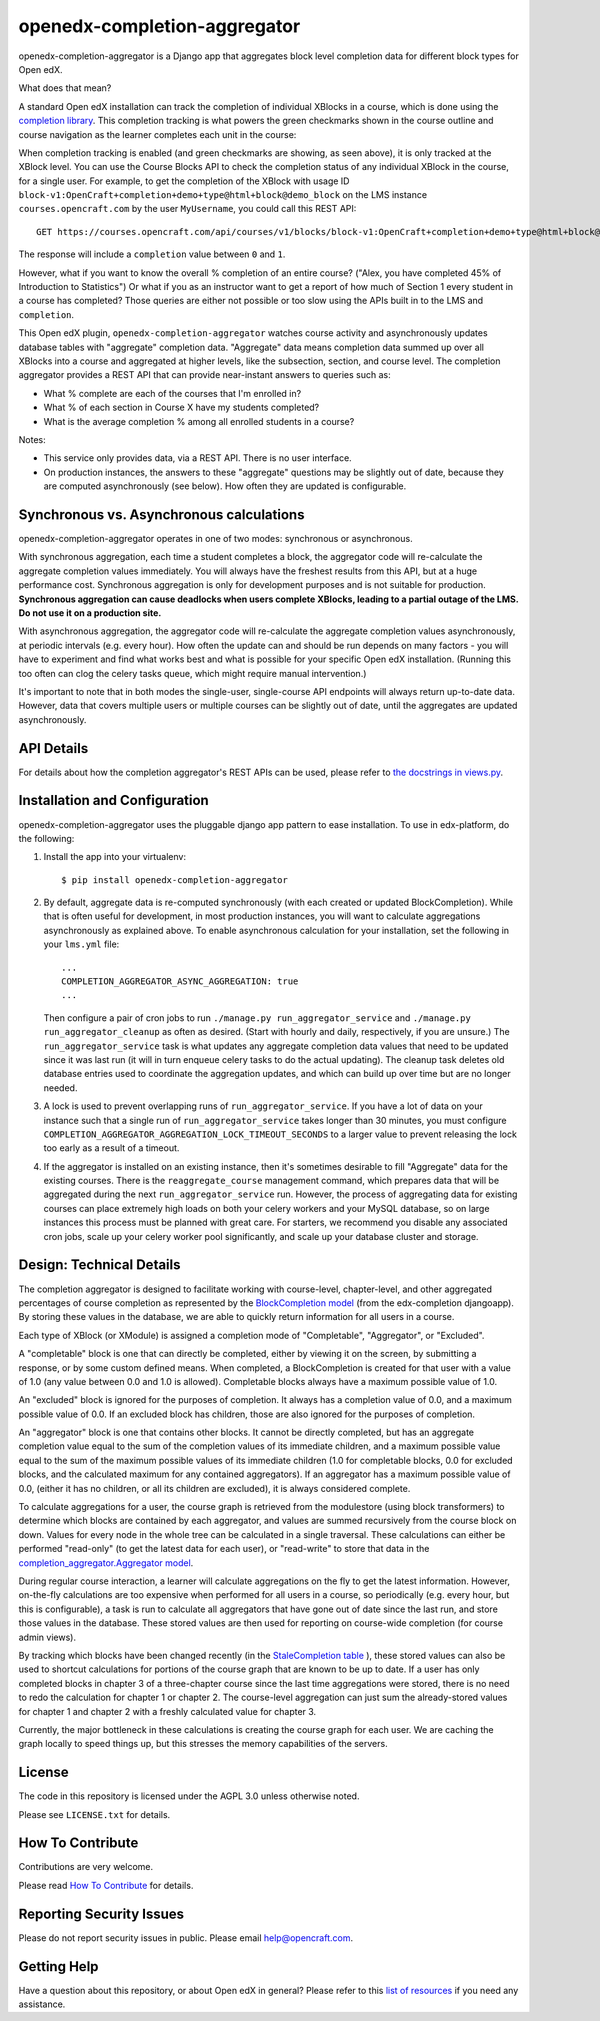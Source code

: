 openedx-completion-aggregator
=============================

|pypi-badge| |travis-badge| |codecov-badge| |pyversions-badge| |license-badge|

openedx-completion-aggregator is a Django app that aggregates block level completion data for different block types for Open edX.

What does that mean?

A standard Open edX installation can track the completion of individual XBlocks in a course, which is done using the `completion library <https://github.com/edx/completion#completion>`_. This completion tracking is what powers the green checkmarks shown in the course outline and course navigation as the learner completes each unit in the course:

.. image:: docs/completion.png
   :width: 100%

When completion tracking is enabled (and green checkmarks are showing, as seen above), it is only tracked at the XBlock level. You can use the Course Blocks API to check the completion status of any individual XBlock in the course, for a single user. For example, to get the completion of the XBlock with usage ID ``block-v1:OpenCraft+completion+demo+type@html+block@demo_block`` on the LMS instance ``courses.opencraft.com`` by the user ``MyUsername``, you could call this REST API::

    GET https://courses.opencraft.com/api/courses/v1/blocks/block-v1:OpenCraft+completion+demo+type@html+block@demo_block?username=MyUsername&requested_fields=completion

The response will include a ``completion`` value between ``0`` and ``1``.

However, what if you want to know the overall % completion of an entire course? ("Alex, you have completed 45% of Introduction to Statistics") Or what if you as an instructor want to get a report of how much of Section 1 every student in a course has completed? Those queries are either not possible or too slow using the APIs built in to the LMS and ``completion``.

This Open edX plugin, ``openedx-completion-aggregator`` watches course activity and asynchronously updates database tables with "aggregate" completion data. "Aggregate" data means completion data summed up over all XBlocks into a course and aggregated at higher levels, like the subsection, section, and course level. The completion aggregator provides a REST API that can provide near-instant answers to queries such as:

* What % complete are each of the courses that I'm enrolled in?
* What % of each section in Course X have my students completed?
* What is the average completion % among all enrolled students in a course?

Notes:

* This service only provides data, via a REST API. There is no user interface.
* On production instances, the answers to these "aggregate" questions may be slightly out of date, because they are computed asynchronously (see below). How often they are updated is configurable.

Synchronous vs. Asynchronous calculations
-----------------------------------------

openedx-completion-aggregator operates in one of two modes: synchronous or asynchronous.

With synchronous aggregation, each time a student completes a block, the aggregator code will re-calculate the aggregate completion values immediately. You will always have the freshest results from this API, but at a huge performance cost. Synchronous aggregation is only for development purposes and is not suitable for production. **Synchronous aggregation can cause deadlocks when users complete XBlocks, leading to a partial outage of the LMS. Do not use it on a production site.**

With asynchronous aggregation, the aggregator code will re-calculate the aggregate completion values asynchronously, at periodic intervals (e.g. every hour). How often the update can and should be run depends on many factors - you will have to experiment and find what works best and what is possible for your specific Open edX installation. (Running this too often can clog the celery tasks queue, which might require manual intervention.)

It's important to note that in both modes the single-user, single-course API endpoints will always return up-to-date data. However, data that covers multiple users or multiple courses can be slightly out of date, until the aggregates are updated asynchronously.

API Details
-----------

For details about how the completion aggregator's REST APIs can be used, please refer to `the docstrings in views.py <https://github.com/open-craft/openedx-completion-aggregator/blob/master/completion_aggregator/api/v1/views.py#L24>`_.

Installation and Configuration
------------------------------

openedx-completion-aggregator uses the pluggable django app pattern to ease installation. To use in edx-platform, do the following:

1.  Install the app into your virtualenv::

        $ pip install openedx-completion-aggregator

2.  By default, aggregate data is re-computed synchronously (with each created or updated BlockCompletion). While that is often useful for development, in most production instances, you will want to calculate aggregations asynchronously as explained above. To enable asynchronous calculation for your installation, set the following in your ``lms.yml`` file::

        ...
        COMPLETION_AGGREGATOR_ASYNC_AGGREGATION: true
        ...

    Then configure a pair of cron jobs to run ``./manage.py run_aggregator_service`` and ``./manage.py run_aggregator_cleanup`` as often as desired. (Start with hourly and daily, respectively, if you are unsure.) The ``run_aggregator_service`` task is what updates any aggregate completion data values that need to be updated since it was last run (it will in turn enqueue celery tasks to do the actual updating). The cleanup task deletes old database entries used to coordinate the aggregation updates, and which can build up over time but are no longer needed.

3. A lock is used to prevent overlapping runs of ``run_aggregator_service``. If you have a lot of data on your instance such that a single run of ``run_aggregator_service`` takes longer than 30 minutes, you must configure ``COMPLETION_AGGREGATOR_AGGREGATION_LOCK_TIMEOUT_SECONDS`` to a larger value to prevent releasing the lock too early as a result of a timeout.

4. If the aggregator is installed on an existing instance, then it's sometimes desirable to fill "Aggregate" data for the existing courses. There is the ``reaggregate_course`` management command, which prepares data that will be aggregated during the next ``run_aggregator_service`` run. However, the process of aggregating data for existing courses can place extremely high loads on both your celery workers and your MySQL database, so on large instances this process must be planned with great care. For starters, we recommend you disable any associated cron jobs, scale up your celery worker pool significantly, and scale up your database cluster and storage.


Design: Technical Details
-------------------------

The completion aggregator is designed to facilitate working with course-level,
chapter-level, and other aggregated percentages of course completion as
represented by the `BlockCompletion model <https://github.com/edx/completion/blob/e1db6a137423f6/completion/models.py#L175>`_ (from the edx-completion djangoapp).
By storing these values in the database, we are able to quickly return
information for all users in a course.

Each type of XBlock (or XModule) is assigned a completion mode of
"Completable", "Aggregator", or "Excluded".

A "completable" block is one that can directly be completed, either by viewing it
on the screen, by submitting a response, or by some custom defined means.  When
completed, a BlockCompletion is created for that user with a value of 1.0
(any value between 0.0 and 1.0 is allowed).  Completable blocks always have a
maximum possible value of 1.0.

An "excluded" block is ignored for the purposes of completion.  It always has
a completion value of 0.0, and a maximum possible value of 0.0.  If an excluded
block has children, those are also ignored for the purposes of completion.

An "aggregator" block is one that contains other blocks.  It cannot be directly
completed, but has an aggregate completion value equal to the sum of the
completion values of its immediate children, and a maximum possible value equal
to the sum of the maximum possible values of its immediate children (1.0 for
completable blocks, 0.0 for excluded blocks, and the calculated maximum for any
contained aggregators).  If an aggregator has a maximum possible value of 0.0,
(either it has no children, or all its children are excluded), it is always
considered complete.

To calculate aggregations for a user, the course graph is retrieved from the
modulestore (using block transformers) to determine which blocks are contained
by each aggregator, and values are summed recursively from the course block on
down.  Values for every node in the whole tree can be calculated in a single
traversal.  These calculations can either be performed "read-only" (to get the
latest data for each user), or "read-write" to store that data in the
`completion_aggregator.Aggregator model <https://github.com/open-craft/openedx-completion-aggregator/blob/a71ab4f077/completion_aggregator/models.py#L199>`_.

During regular course interaction, a learner will calculate aggregations on the
fly to get the latest information.  However, on-the-fly calculations are too
expensive when performed for all users in a course, so periodically (e.g. every
hour, but this is configurable), a task is run to calculate all aggregators that
have gone out of date since the last run, and store those values in the database.
These stored values are then used for reporting on course-wide completion (for
course admin views).

By tracking which blocks have been changed recently (in the `StaleCompletion table <https://github.com/open-craft/openedx-completion-aggregator/blob/a71ab4f077a/completion_aggregator/models.py#L272>`_
), these stored values can also be used to shortcut calculations for
portions of the course graph that are known to be up to date.  If a user has
only completed blocks in chapter 3 of a three-chapter course since the last
time aggregations were stored, there is no need to redo the calculation for
chapter 1 or chapter 2.  The course-level aggregation can just sum the
already-stored values for chapter 1 and chapter 2 with a freshly calculated
value for chapter 3.

Currently, the major bottleneck in these calculations is creating the course
graph for each user.  We are caching the graph locally to speed things up, but
this stresses the memory capabilities of the servers.

License
-------

The code in this repository is licensed under the AGPL 3.0 unless
otherwise noted.

Please see ``LICENSE.txt`` for details.

How To Contribute
-----------------

Contributions are very welcome.

Please read `How To Contribute <https://github.com/edx/edx-platform/blob/master/CONTRIBUTING.rst>`_ for details.

Reporting Security Issues
-------------------------

Please do not report security issues in public. Please email help@opencraft.com.

Getting Help
------------

Have a question about this repository, or about Open edX in general?  Please
refer to this `list of resources`_ if you need any assistance.

.. _list of resources: https://open.edx.org/getting-help


.. |pypi-badge| image:: https://img.shields.io/pypi/v/openedx-completion-aggregator.svg
    :target: https://pypi.python.org/pypi/openedx-completion-aggregator/
    :alt: PyPI

.. |travis-badge| image:: https://travis-ci.org/open-craft/openedx-completion-aggregator.svg?branch=master
    :target: https://travis-ci.org/open-craft/openedx-completion-aggregator
    :alt: Travis

.. |codecov-badge| image:: http://codecov.io/github/edx/openedx-completion-aggregator/coverage.svg?branch=master
    :target: http://codecov.io/github/open-craft/openedx-completion-aggregator?branch=master
    :alt: Codecov

.. |pyversions-badge| image:: https://img.shields.io/pypi/pyversions/openedx-completion-aggregator.svg
    :target: https://pypi.python.org/pypi/openedx-completion-aggregator/
    :alt: Supported Python versions

.. |license-badge| image:: https://img.shields.io/github/license/open-craft/openedx-completion-aggregator.svg
    :target: https://github.com/open-craft/openedx-completion-aggregator/blob/master/LICENSE.txt
    :alt: License
